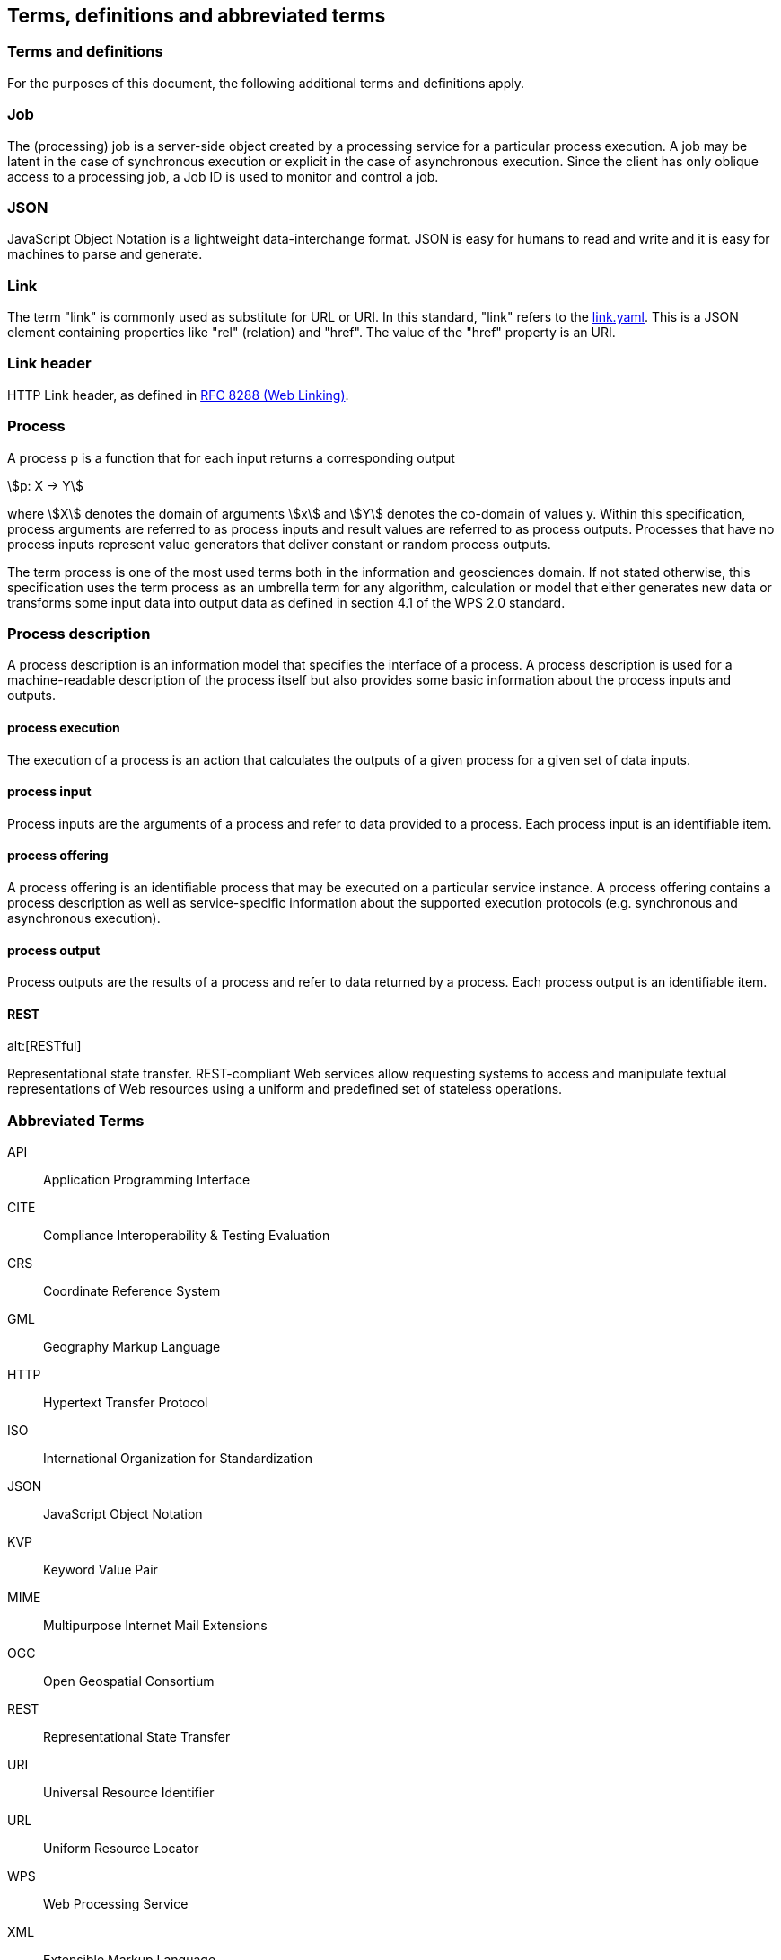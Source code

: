 
== Terms, definitions and abbreviated terms

=== Terms and definitions

For the purposes of this document, the following additional terms and definitions apply.

=== Job

The (processing) job is a server-side object created by a processing service for a particular process execution. A job may be latent in the case of synchronous execution or explicit in the case of asynchronous execution. Since the client has only oblique access to a processing job, a Job ID is used to monitor and control a job.

=== JSON

JavaScript Object Notation is a lightweight data-interchange format. JSON is easy for humans to read and write and it is easy for machines to parse and generate. 

=== Link

The term "link" is commonly used as substitute for URL or URI. In this standard, "link" refers to the <<link-schema,link.yaml>>. This is a JSON element containing properties like "rel" (relation) and "href". The value of the "href" property is an URI.

=== Link header

HTTP Link header, as defined in <<rfc8288,RFC 8288 (Web Linking)>>.

=== Process

A process p is a function that for each input returns a corresponding output

[stem%unnumbered]
++++
p: X -> Y
++++

where stem:[X] denotes the domain of arguments stem:[x] and stem:[Y] denotes the co-domain of values y. Within this specification, process arguments are referred to as process inputs and result values are referred to as process outputs. Processes that have no process inputs represent value generators that deliver constant or random process outputs.

The term process is one of the most used terms both in the information and geosciences domain. If not stated otherwise, this specification uses the term process as an umbrella term for any algorithm, calculation or model that either generates new data or transforms some input data into output data as defined in section 4.1 of the WPS 2.0 standard.

=== Process description

A process description is an information model that specifies the interface of a process. A process description is used for a machine-readable description of the process itself but also provides some basic information about the process inputs and outputs.


==== process execution

The execution of a process is an action that calculates the outputs of a given process for a given set of data inputs.


==== process input

Process inputs are the arguments of a process and refer to data provided to a process. Each process input is an identifiable item.


==== process offering

A process offering is an identifiable process that may be executed on a particular service instance. A process offering contains a process description as well as service-specific information about the supported execution protocols (e.g. synchronous and asynchronous execution).


==== process output

Process outputs are the results of a process and refer to data returned by a process. Each process output is an identifiable item.


==== REST
alt:[RESTful]

Representational state transfer.  REST-compliant Web services allow requesting systems to access and manipulate textual representations of Web resources using a uniform and predefined set of stateless operations.


=== Abbreviated Terms

API:: Application Programming Interface
CITE:: Compliance Interoperability & Testing Evaluation
CRS:: Coordinate Reference System
GML:: Geography Markup Language
HTTP:: Hypertext Transfer Protocol
ISO:: International Organization for Standardization
JSON:: JavaScript Object Notation
KVP:: Keyword Value Pair
MIME:: Multipurpose Internet Mail Extensions
OGC:: Open Geospatial Consortium
REST:: Representational State Transfer
URI:: Universal Resource Identifier
URL:: Uniform Resource Locator
WPS:: Web Processing Service
XML:: Extensible Markup Language